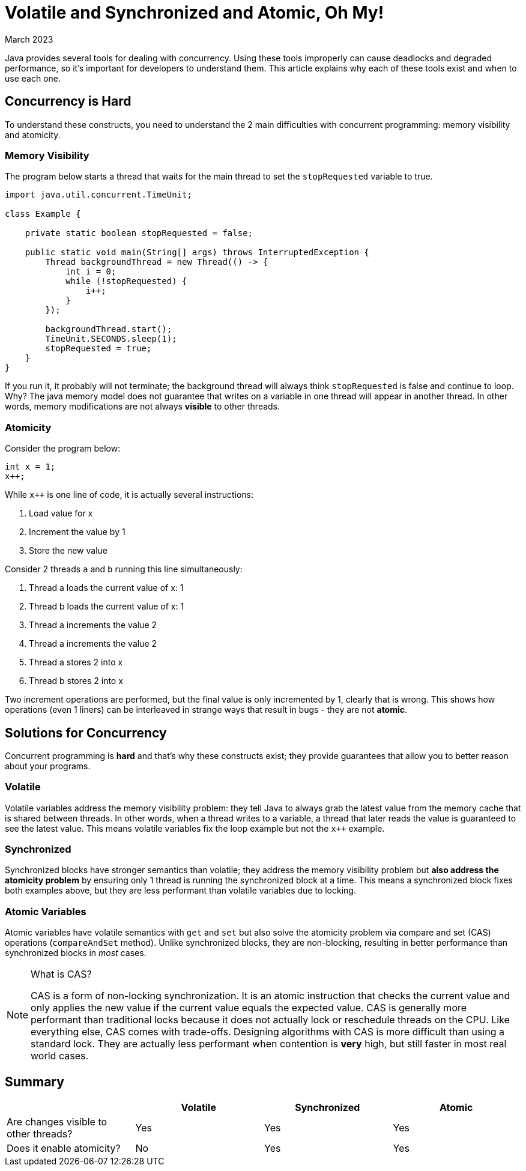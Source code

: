 = Volatile and Synchronized and Atomic, Oh My!
:keywords: java, atomic, cas, volatile, memory-visibility, synchronized
:revdate: March 2023

Java provides several tools for dealing with concurrency.
Using these tools improperly can cause deadlocks and degraded performance, so it's important for developers to understand them.
This article explains why each of these tools exist and when to use each one.

== Concurrency is Hard

To understand these constructs, you need to understand the 2 main difficulties with concurrent programming: memory visibility and atomicity.

=== Memory Visibility

The program below starts a thread that waits for the main thread to set the `stopRequested` variable to true.

[source,java]
----
import java.util.concurrent.TimeUnit;

class Example {

    private static boolean stopRequested = false;

    public static void main(String[] args) throws InterruptedException {
        Thread backgroundThread = new Thread(() -> {
            int i = 0;
            while (!stopRequested) {
                i++;
            }
        });

        backgroundThread.start();
        TimeUnit.SECONDS.sleep(1);
        stopRequested = true;
    }
}
----

If you run it, it probably will not terminate; the background thread will always think `stopRequested` is false and continue to loop.
Why? The java memory model does not guarantee that writes on a variable in one thread will appear in another thread.
In other words, memory modifications are not always *visible* to other threads.

=== Atomicity

Consider the program below:

[source,java]
----
int x = 1;
x++;
----

While `x++` is one line of code, it is actually several instructions:

. Load value for x
. Increment the value by 1
. Store the new value

Consider 2 threads `a` and `b` running this line simultaneously:

. Thread a loads the current value of x: 1
. Thread b loads the current value of x: 1
. Thread a increments the value 2
. Thread a increments the value 2
. Thread a stores 2 into x
. Thread b stores 2 into x

Two increment operations are performed, but the final value is only incremented by 1, clearly that is wrong.
This shows how operations (even 1 liners) can be interleaved in strange ways that result in bugs - they are not *atomic*.


== Solutions for Concurrency

Concurrent programming is **hard** and that's why these constructs exist; they provide guarantees that allow you to better reason about your programs.

=== Volatile

Volatile variables address the memory visibility problem: they tell Java to always grab the latest value from the memory cache that is shared between threads.
In other words, when a thread writes to a variable, a thread that later reads the value is guaranteed to see the latest value.
This means volatile variables fix the loop example but not the `x++` example.

=== Synchronized
Synchronized blocks have stronger semantics than volatile; they address the memory visibility problem but *also address the atomicity problem* by ensuring only 1 thread is running the synchronized block at a time.
This means a synchronized block fixes both examples above, but they are less performant than volatile variables due to locking.

=== Atomic Variables
Atomic variables have volatile semantics with `get` and `set` but also solve the atomicity problem via compare and set (CAS) operations (`compareAndSet` method).
Unlike synchronized blocks, they are non-blocking, resulting in better performance than synchronized blocks in _most_ cases.

[NOTE]
.What is CAS?
====
CAS is a form of non-locking synchronization.
It is an atomic instruction that checks the current value and only applies the new value if the current value equals the expected value.
CAS is generally more performant than traditional locks because it does not actually lock or reschedule threads on the CPU.
Like everything else, CAS comes with trade-offs.
Designing algorithms with CAS is more difficult than using a standard lock.
They are actually less performant when contention is **very** high, but still faster in most real world cases.
====

== Summary

|===
| | Volatile | Synchronized | Atomic

| Are changes visible to other threads?
| Yes
| Yes
| Yes

| Does it enable atomicity?
| No
| Yes
| Yes
|===
